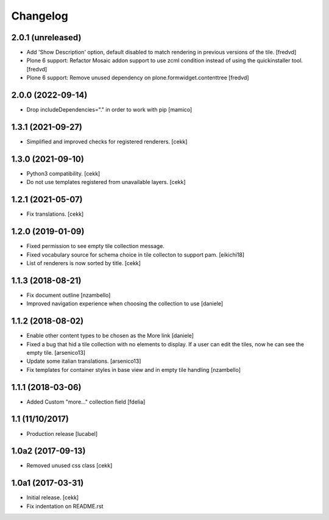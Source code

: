 Changelog
=========

2.0.1 (unreleased)
------------------

- Add 'Show Description' option, default disabled to match rendering in previous versions of the tile.
  [fredvd]

- Plone 6 support: Refactor Mosaic addon support to use zcml condition instead of using the quickinstaller tool.
  [fredvd]

- Plone 6 support: Remove unused dependency on plone.formwidget.contenttree
  [fredvd]
  


2.0.0 (2022-09-14)
------------------

- Drop includeDependencies="." in order to work with pip
  [mamico]


1.3.1 (2021-09-27)
------------------

- Simplified and improved checks for registered renderers.
  [cekk]


1.3.0 (2021-09-10)
------------------

- Python3 compatibility.
  [cekk]
- Do not use templates registered from unavailable layers.
  [cekk]


1.2.1 (2021-05-07)
------------------

- Fix translations.
  [cekk]


1.2.0 (2019-01-09)
------------------

- Fixed permission to see empty tile collection message.
- Fixed vocabulary source for schema choice in tile collecton to support pam.
  [eikichi18]
- List of renderers is now sorted by title.
  [cekk]

1.1.3 (2018-08-21)
------------------

- Fix document outline [nzambello]
- Improved navigation experience when choosing the collection to use [daniele]  


1.1.2 (2018-08-02)
------------------
- Enable other content types to be chosen as the More link [daniele]
- Fixed a bug that hid a tile collection with no elements to display. If a user
  can edit the tiles, now he can see the empty tile.
  [arsenico13]
- Update some italian translations.
  [arsenico13]
- Fix templates for container styles in base view and in empty tile handling
  [nzambello]


1.1.1 (2018-03-06)
------------------
- Added Custom "more..." collection field
  [fdelia]

1.1 (11/10/2017)
----------------

- Production release
  [lucabel]

1.0a2 (2017-09-13)
------------------

- Removed unused css class
  [cekk]

1.0a1 (2017-03-31)
------------------

- Initial release.
  [cekk]

- Fix indentation on README.rst
